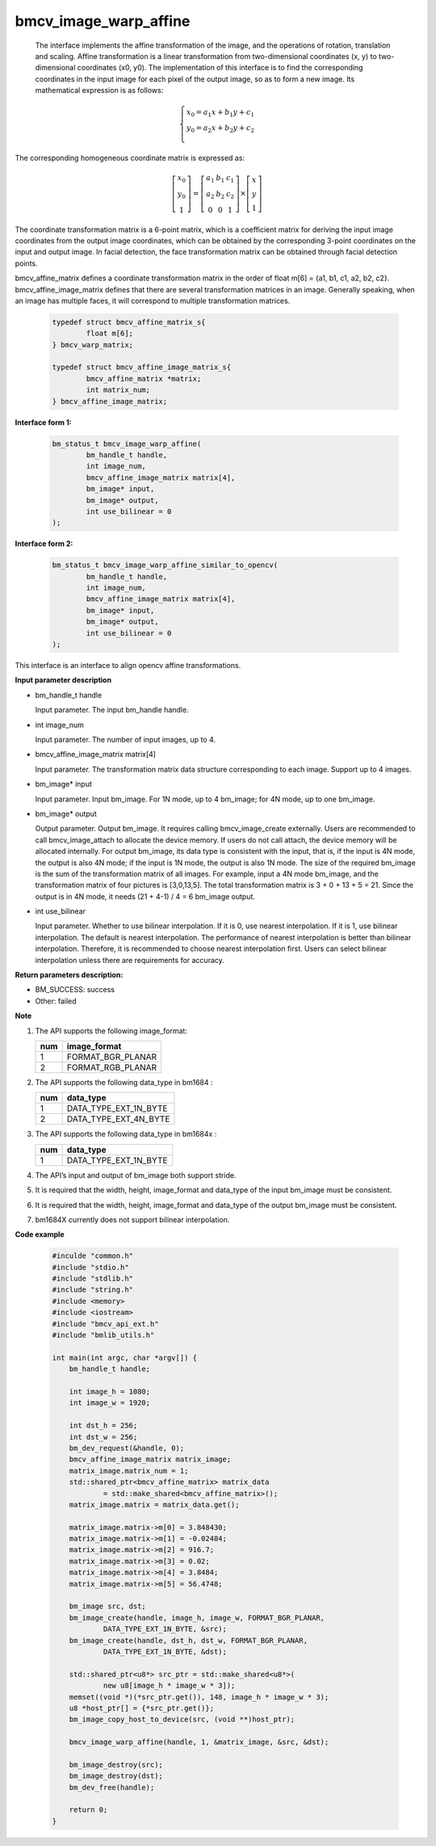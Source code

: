 bmcv_image_warp_affine
======================


  The interface implements the affine transformation of the image, and the operations of rotation, translation and scaling. Affine transformation is a linear transformation from two-dimensional coordinates (x, y) to two-dimensional coordinates (x0, y0). The implementation of this interface is to find the corresponding coordinates in the input image for each pixel of the output image, so as to form a new image. Its mathematical expression is as follows:

.. math::

    \left\{
    \begin{array}{c}
    x_0=a_1x+b_1y+c_1 \\
    y_0=a_2x+b_2y+c_2 \\
    \end{array}
    \right.

The corresponding homogeneous coordinate matrix is expressed as:


.. math::

     \left[\begin{matrix} x_0 \\ y_0 \\ 1 \end{matrix} \right]=\left[\begin{matrix} a_1&b_1&c_1 \\ a_2&b_2&c_2 \\ 0&0&1 \end{matrix} \right]\times \left[\begin{matrix} x \\ y \\ 1 \end{matrix} \right]



The coordinate transformation matrix is a 6-point matrix, which is a coefficient matrix for deriving the input image coordinates from the output image coordinates, which can be obtained by the corresponding 3-point coordinates on the input and output image. In facial detection, the face transformation matrix can be obtained through facial detection points.


bmcv_affine_matrix defines a coordinate transformation matrix in the order of float m[6] = {a1, b1, c1, a2, b2, c2}.
bmcv_affine_image_matrix defines that there are several transformation matrices in an image. Generally speaking, when an image has multiple faces, it will correspond to multiple transformation matrices.

    .. code-block:: c

        typedef struct bmcv_affine_matrix_s{
                float m[6];
        } bmcv_warp_matrix;

        typedef struct bmcv_affine_image_matrix_s{
                bmcv_affine_matrix *matrix;
                int matrix_num;
        } bmcv_affine_image_matrix;


**Interface form 1:**

    .. code-block:: c

        bm_status_t bmcv_image_warp_affine(
                bm_handle_t handle,
                int image_num,
                bmcv_affine_image_matrix matrix[4],
                bm_image* input,
                bm_image* output,
                int use_bilinear = 0
        );

**Interface form 2:**

    .. code-block:: c

        bm_status_t bmcv_image_warp_affine_similar_to_opencv(
                bm_handle_t handle,
                int image_num,
                bmcv_affine_image_matrix matrix[4],
                bm_image* input,
                bm_image* output,
                int use_bilinear = 0
        );
This interface is an interface to align opencv affine transformations.

**Input parameter description**

* bm_handle_t handle

  Input parameter. The input bm_handle handle.

* int image_num

  Input parameter. The number of input images, up to 4.

* bmcv_affine_image_matrix matrix[4]

  Input parameter. The transformation matrix data structure corresponding to each image. Support up to 4 images.

* bm_image\* input

  Input parameter. Input bm_image. For 1N mode, up to 4 bm_image; for 4N mode, up to one bm_image.

* bm_image\* output

  Output parameter. Output bm_image. It requires calling bmcv_image_create externally. Users are recommended to call bmcv_image_attach to allocate the device memory. If users do not call attach, the device memory will be allocated internally. For output bm_image, its data type is consistent with the input, that is, if the input is 4N mode, the output is also 4N mode; if the input is 1N mode, the output is also 1N mode. The size of the required bm_image is the sum of the transformation matrix of all images. For example, input a 4N mode bm_image, and the transformation matrix of four pictures is [3,0,13,5]. The total transformation matrix is 3 + 0 + 13 + 5 = 21. Since the output is in 4N mode, it needs (21 + 4-1) / 4 = 6 bm_image output.

* int use_bilinear

  Input parameter. Whether to use bilinear interpolation. If it is 0, use nearest interpolation. If it is 1, use bilinear interpolation. The default is nearest interpolation. The performance of nearest interpolation is better than bilinear interpolation. Therefore, it is recommended to choose nearest interpolation first. Users can select bilinear interpolation unless there are requirements for accuracy.


**Return parameters description:**

* BM_SUCCESS: success

* Other: failed


**Note**

1. The API supports the following image_format:

   +-----+------------------------+
   | num | image_format           |
   +=====+========================+
   |  1  | FORMAT_BGR_PLANAR      |
   +-----+------------------------+
   |  2  | FORMAT_RGB_PLANAR      |
   +-----+------------------------+

2. The API supports the following data_type in bm1684 :

   +-----+------------------------+
   | num | data_type              |
   +=====+========================+
   |  1  | DATA_TYPE_EXT_1N_BYTE  |
   +-----+------------------------+
   |  2  | DATA_TYPE_EXT_4N_BYTE  |
   +-----+------------------------+

3. The API supports the following data_type in bm1684x :

   +-----+------------------------+
   | num | data_type              |
   +=====+========================+
   |  1  | DATA_TYPE_EXT_1N_BYTE  |
   +-----+------------------------+

4. The API’s input and output of bm_image both support stride.

5. It is required that the width, height, image_format and data_type of the input bm_image must be consistent.

6. It is required that the width, height, image_format and data_type of the output bm_image must be consistent.

7. bm1684X currently does not support bilinear interpolation.


**Code example**

    .. code-block:: c

        #inculde "common.h"
        #include "stdio.h"
        #include "stdlib.h"
        #include "string.h"
        #include <memory>
        #include <iostream>
        #include "bmcv_api_ext.h"
        #include "bmlib_utils.h"

        int main(int argc, char *argv[]) {
            bm_handle_t handle;

            int image_h = 1080;
            int image_w = 1920;

            int dst_h = 256;
            int dst_w = 256;
            bm_dev_request(&handle, 0);
            bmcv_affine_image_matrix matrix_image;
            matrix_image.matrix_num = 1;
            std::shared_ptr<bmcv_affine_matrix> matrix_data
                    = std::make_shared<bmcv_affine_matrix>();
            matrix_image.matrix = matrix_data.get();

            matrix_image.matrix->m[0] = 3.848430;
            matrix_image.matrix->m[1] = -0.02484;
            matrix_image.matrix->m[2] = 916.7;
            matrix_image.matrix->m[3] = 0.02;
            matrix_image.matrix->m[4] = 3.8484;
            matrix_image.matrix->m[5] = 56.4748;

            bm_image src, dst;
            bm_image_create(handle, image_h, image_w, FORMAT_BGR_PLANAR,
                    DATA_TYPE_EXT_1N_BYTE, &src);
            bm_image_create(handle, dst_h, dst_w, FORMAT_BGR_PLANAR,
                    DATA_TYPE_EXT_1N_BYTE, &dst);

            std::shared_ptr<u8*> src_ptr = std::make_shared<u8*>(
                    new u8[image_h * image_w * 3]);
            memset((void *)(*src_ptr.get()), 148, image_h * image_w * 3);
            u8 *host_ptr[] = {*src_ptr.get()};
            bm_image_copy_host_to_device(src, (void **)host_ptr);

            bmcv_image_warp_affine(handle, 1, &matrix_image, &src, &dst);

            bm_image_destroy(src);
            bm_image_destroy(dst);
            bm_dev_free(handle);

            return 0;
        }



